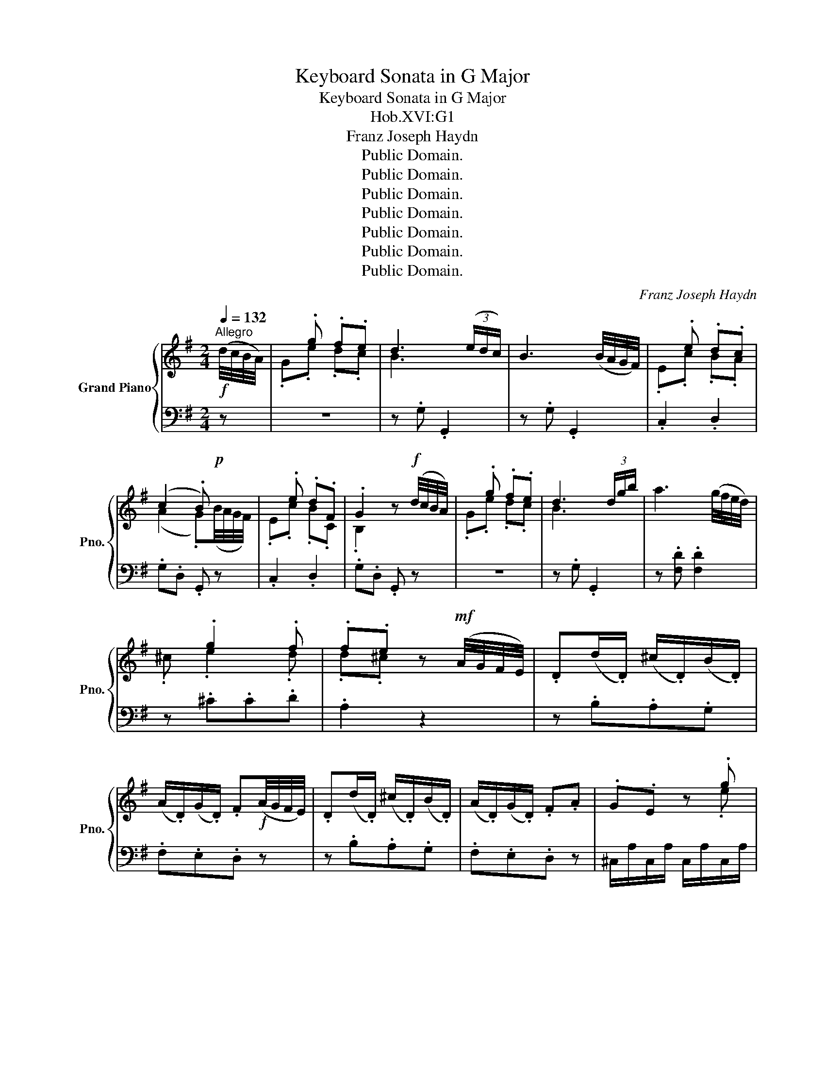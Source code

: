 X:1
T:Keyboard Sonata in G Major
T:Keyboard Sonata in G Major
T:Hob.XVI:G1
T:Franz Joseph Haydn
T:Public Domain.
T:Public Domain.
T:Public Domain.
T:Public Domain.
T:Public Domain.
T:Public Domain.
T:Public Domain.
C:Franz Joseph Haydn
Z:Public Domain.
%%score { ( 1 3 ) | ( 2 4 ) }
L:1/8
Q:1/4=132
M:2/4
K:G
V:1 treble nm="Grand Piano" snm="Pno."
V:3 treble 
V:2 bass 
V:4 bass 
V:1
"^Allegro"!f! (d/4c/4B/4A/4) | x .g .f.e | d3 (3(e/d/c/) | B3 (B/4A/4G/4F/4) | x .e .d.c | %5
 (c2 .B)!p! x | x .e .d.F | .G2 z!f! (d/4c/4B/4A/4) | x .g .f.e | d3 (3d/g/b/ | a3 (g/4f/4e/4d/4) | %11
 x .g2 .f | .f.e z!mf! (A/4G/4F/4E/4) | .D(d/.D/) (^c/.D/)(B/.D/) | %14
 (A/.D/)(G/.D/) .F!f!(A/4G/4F/4E/4) | .D(d/.D/) (^c/.D/)(B/.D/) | (A/.D/)(G/.D/) .F.A | .G.E z .g | %18
 .f.a z .A | .G.E z .g | .f.a z .A | .G.E z .g |!ff! .f (3A/B/^c/ (3d/e/f/ (3e/f/g/ | %23
 .f (3A/B/^c/ (3d/e/f/ (3e/f/g/ | !wedge!f (3a/g/f/ !wedge!b (3g/f/e/ | .d2 Te2 | %26
 !wedge!d!mf! (3a/g/f/ !wedge!b (3g/f/e/ | .d2 Te2 | .d2 z ::!mp! (A/4G/4F/4E/4) | x .d .^c.B | %31
!<(! A3 .B!<)! |!mf! =c3 (3(e/d/c/) | x .g .f.e |!<(! d3 .e!<)! |!f! =f3 (3(a/g/f/) | .e.g z .g | %37
 .=f.d z!mp! .f | .e.g z .g | .=f.d z!f! .f | .e.g z!<(! .e!<)! |!ff! .e.a z!mf! .g | .^f.d z .f | %43
 .e.a z .g | .^f.d z!f! .f | .f.b z .a | .g.e z .g | .f.b z .a | %48
!ff! .g (3B/^c/^d/ (3e/f/g/ (3f/g/a/ | .g (3B/^c/^d/ (3e/f/g/ (3f/g/a/ | %50
 !wedge!g (3b/a/g/ !wedge!=c' (3a/g/f/ | .e2 Tf2 | !wedge!e!mf! (3b/a/g/ !wedge!c' (3a/g/f/ | %53
 .e2 Tf2 | .e2 z2 | z .g .g2 | z .a .a2 | z .f .f2 | z .g .g!f! x | x .g .f.e | d3 (3(e/d/c/) | %61
 B3 (B/4A/4G/4F/4) | x .e .d.c | (c2 .B)!p! x | x .c .c.B | (B2 .A)!mf! x | %66
 .G(g/.G/) (f/.G/)(e/.G/) | (d/.G/)(c/.G/) .B!f!(d/4c/4B/4A/4) | .G(g/.G/) (f/.G/)(e/.G/) | %69
 (d/.G/)(c/.G/) .B.d | .c.A z .c | .B.d z .d | .c.A z .c | .B.d z .d | .c.A z .c | %75
!ff! .B (3D/E/F/ (3G/A/B/ (3A/B/c/ | .B (3D/E/F/ (3G/A/B/ (3A/B/c/ | %77
 !wedge!B (3d/c/B/ !wedge!e (3c/B/A/ | .G2 TA2 | !wedge!G!mf! (3d/c/B/ !wedge!e (3c/B/A/ | %80
 .G2 TA2 | .G2 z2 :|[M:3/4][Q:1/4=116]"^MENUETTO"!mf! d4 (3efg | .d2 (3gba (3gfe | d4 (3efg | %85
 .d2 z2 z2 |!f! z ce.cTBA |!mf! z Bd.BTAG |!f!{B} .A2 .G2 TF2 | G4 z2 ::!f! [FA]4 .[GB]2 | %91
 .[Ac]2 .[FA]2 z2 | [GB]4 .[Ac]2 | .[Bd]2 .[GB]2 z2 |!p! .[FA]2 .[Ac]2 .[GB]2 | .[FA]2 z2 z2 | %96
!mf! d4 (3efg | .d2 (3gba (3gfe | d4 (3efg | .d2 z2 z2 |!f! z ce.cTBA |!mf! z Bd.BTAG | %102
!f!{B} .A2 .G2 TF2 | G4 z2!fine! ::[K:C][Q:1/4=116]"^TRIO"!mf! z2 .c2 .c2 | !turn!c4 .G2 | %106
 A4 (3cBA | .G2 z2 z2 |!f! .!turn!f2 z2 z2 |!mf! .!turn!e2 z2 z2 |!f!{e} .d2 .c2 TB2 | c4 z2 :: %112
!mf! z2 .g2 .g2 | (g4 .^f2) |!f! z2 .=f2 .f2 | (f4 .e2) | z2 (3de.f (3fga | z2 (3de.f (3fga | %118
 z2 (3agf (3ed.c | (c4 .B2) |!mf! z2 .c2 .c2 | !turn!c4 .G2 | A4 (3cBA | .G2 z2 z2 | %124
!f! .!turn!f2 z2 z2 |!mf! .!turn!e2 z2 z2 |!f!{e} .d2 .c2 TB2 | c4 z2!D.C.! :| %128
[K:G][M:3/8][Q:1/4=156]"^FINALE\nPresto"!mf! .G | B/G/B/G/c/G/ | d/G/d/G/e/G/ | G/F/E/D/.[Ac] | %132
 [Ac].[GB]!f!.G | B/G/B/G/c/G/ | d/G/d/G/e/G/ | .d.GTF | .G2 :|!mp! .d | F/d/F/d/G/d/ | %139
 c/B/c/A/.B | F/d/F/d/G/d/ | c/B/c/A/.B |!f! g/f/g/b/.d | e/d/e/g/.d | c/B/c/A/B/G/ | .D2 .G | %146
!mf! B/G/B/G/c/G/ | d/G/d/G/e/G/ | G/F/E/D/.[Ac] | [Ac].[GB]!f!.d | g/d/g/d/c'/d/ | b/d/b/d/f/d/ | %152
!ff! .g.BTA | .G2!fine! |:[K:F] z |!f! .!turn!d z z | .!turn!_e z z | .^f z z | .g z z | .b z z | %160
 .a z z |!ff! g.f.e | .d z :: z |[K:bass]!p! z .^F,.A, | z .G,.D | C2 .B, | %167
 .A, z[K:treble]!ff! .d | c2 .B | .A z[K:bass]!f! .D | C2 .B, | .A, z z |[K:treble] .!turn!g z z | %173
 .!turn!a z z | .b z z | .^f z z | .g z z | ._e z z |!ff! d.B.A | .G z!D.C.! :| %180
V:2
 z | z4 | z .G, .G,,2 | z .G, .G,,2 | .C,2 .D,2 | .G,.D, .G,, z | .C,2 .D,2 | .G,.D, .G,, z | z4 | %9
 z .G, .G,,2 | z .[F,D] .[F,D]2 | z .^C.C.D | .A,2 z2 | z .B,.A,.G, | .F,.E,.D, z | z .B,.A,.G, | %16
 .F,.E,.D, z | ^C,/A,/C,/A,/ C,/A,/C,/A,/ | D,/A,/D,/A,/ D,/A,/D,/A,/ | %19
 ^C,/A,/C,/A,/ C,/A,/C,/A,/ | D,/A,/D,/A,/ D,/A,/D,/A,/ | ^C,/A,/C,/A,/ C,/A,/C,/A,/ | .D,2 z .^C | %23
 .D2 z .^C | .D2 .G,2 | z .F,.G,.A, | .D,2 .G,2 | z .F,.G,.A, | .D,2 z :: z | z4 | z .D, .D,,2 | %32
 z .D, .D,,2 | .G,2 z2 | z .G, .G,,2 | z .G, .G,,2 |[K:treble] C/G/C/G/ C/G/C/G/ | %37
 B,/G/B,/G/ B,/G/B,/G/ | C/G/C/G/ C/G/C/G/ | B,/G/B,/G/ B,/G/B,/G/ | C/G/C/G/ C/G/C/G/ | %41
 ^C/A/C/A/ C/A/C/A/ | D/A/D/A/ D/A/D/A/ | ^C/A/C/A/ C/A/C/A/ | D/A/D/A/ D/A/D/A/ | %45
 ^D/B/D/B/ D/B/D/B/ | E/B/E/B/ E/B/E/B/ | ^D/B/D/B/ D/B/D/B/ | .E2 z .^D | .E2 z .^D | .E2 .A2 | %51
 z .G.A.B | .E2 .A2 | z .G.A.B | .E2[K:bass] z (B,/4A,/4G,/4F,/4) | .E,2 z (C/4B,/4A,/4G,/4) | %56
 .F,2 z (A,/4G,/4F,/4E,/4) | .D,2 z (D/4C/4B,/4A,/4) | .G,2 z2 | z4 | z .G, .G,,2 | z .G, .G,,2 | %62
 .C,2 .D,2 | .G,.D, .G,, z | .C,3 .^C, | .D,2 .D,,2 | z .E.D.C | .B,.A,.G, z | z .E.D.C | %69
 .B,.A,.G, z | F,/D/F,/D/ F,/D/F,/D/ | G,/D/G,/D/ G,/D/G,/D/ | F,/D/F,/D/ F,/D/F,/D/ | %73
 G,/D/G,/D/ G,/D/G,/D/ | F,/D/F,/D/ F,/D/F,/D/ | .G,2 z .F, | .G,2 z .F, | .G,2 .C2 | z .B,.C.D | %79
 .G,2 .C2 | z .B,.C.D | .G,2 z2 :|[M:3/4][K:treble] .[GB]2 .[GB]2 .[Gc]2 | .[GB]2 z2 z2 | %84
 .[GB]2 .[GB]2 .[Gc]2 | .[GB]2 z2 z2 |[K:bass] .[F,D]2 z2 z2 | .[G,D]2 z2 z2 | .C2 .D2 .D,2 | %89
!>(!!>(! .G,2 .D,2 !breath!.G,,2!>)!!>)! :: D,,D, D,,D, D,,D, | D,,D, D,,D, D,,D, | %92
 D,,D, D,,D, D,,D, | D,,D, D,,D, D,,D, | D,,D, D,,D, D,,D, | .D,,2 z2 z2 | %96
[K:treble] .[GB]2 .[GB]2 .[Gc]2 | .[GB]2 z2 z2 | .[GB]2 .[GB]2 .[Gc]2 | .[GB]2 z2 z2 | %100
[K:bass] .[F,D]2 z2 z2 | .[G,D]2 z2 z2 | .C2 .D2 .D,2 |!>(! .G,2 .D,2 !breath!.G,,2!>)! :: %104
[K:C] .[C,,C,]2 z2 z2 |[K:treble] .[CE]2 .[CE]2 .[CE]2 | .[CF]2 .[CF]2 .[CF]2 | .[CE]2 z2 z2 | %108
 z2 .[B,G]2 .[B,G]2 | z2 .[CG]2 .[CG]2 | .F2 .G2[K:bass] .G,2 |!>(! .C2 .G,2 .C,2!>)! :: %112
 .[G,B,]2 z2 z2 | z2 .[A,C]2 .[A,C]2 | .[B,D]2 z2 z2 | z2[K:treble] .[CG]2 .[CG]2 | .F2 z2 z2 | %117
 .F2 z2 z2 | F4 .^F2 |!>(! .G2 .D2 .G,2!>)! |[K:bass] .[C,,C,]2 z2 z2 | %121
[K:treble] .[CE]2 .[CE]2 .[CE]2 | .[CF]2 .[CF]2 .[CF]2 | .[CE]2 z2 z2 | z2 .[B,G]2 .[B,G]2 | %125
 z2 .[CG]2 .[CG]2 | .F2 .G2[K:bass] .G,2 |!>(! .C2 .G,2 .C,2!>)! :|[K:G][M:3/8] z | %129
 .[G,,G,]2 .[A,,A,] | .[B,,B,]2 .[C,C] | .[D,D]2 .F, | .G,.G,, z | .[G,,G,]2 .[A,,A,] | %134
 .[B,,B,]2 .[C,C] | .B,.D.D, | .G,.G,, :| z | .[C,C]2 .[B,,B,] | .[F,,F,]2 .[G,,G,] | %140
 .[C,C]2 .[B,,B,] | .[F,,F,]2 .[G,,G,] | .[B,,B,]2 .[B,,B,] | .[C,C]2 .[B,,B,] | .A,.F,.G, | %145
 .D,.D,, z | .[G,,G,]2 .[A,,A,] | .[B,,B,]2 .[C,C] | .[D,D]2 .F, | .G,.G,, z | .[G,,G,]2 .[F,,F,] | %151
 .[G,,G,]2 .C | .B,.D.D, | .G,.G,, |:[K:F] z |[K:treble] z .B.G | z .c.C | z .d.c | z .B.G | %159
[K:bass] z .=E.E | z .D.D | G,.A,.A,, | .D,.D,, :: z | .[D,,D,]2 z | .[B,,,B,,]2 z | z .^F,,.G,, | %167
 .D,.D,, z | z .[^F,,^F,].[G,,G,] | .D,.D,, z | z .^F,,.G,, | .D,.D,, z |[K:treble] z .B.G | %173
 z .^F.D | z .G.G, | z .A.A, |[K:bass] z .=D.D | z .A,.A, | .B,,.D,.D,, | .G,.G,, :| %180
V:3
 x | .G.e .d.c | B3 x | x4 | .E.c .B.A | (A2 .G)(B/4A/4G/4F/4) | .E.c .B.C | .B,2 x2 | .G.e .d.c | %9
 B3 x | x4 | .^c .e2 .d | .d.^c x2 | x4 | x4 | x4 | x4 | x3 .e | .d.f x2 | x3 .e | .d.f x2 | %21
 x3 .e | .d x3 | x4 | x4 | x2 (6:4:6x/x/x/x/x/x/ | x4 | x2 (6:4:6x/x/x/x/x/x/ | x3 :: x | %30
 .D.B .A.G | F3 .G | A3 x | .B.e .d.c | B3 .c | d3 x | x4 | x4 | x4 | x4 | x4 | x4 | x4 | x4 | x4 | %45
 x4 | x4 | x4 | x4 | x4 | x4 | x2 (6:4:6x/x/x/x/x/x/ | x4 | x2 (6:4:6x/x/x/x/x/x/ | x4 | x .B .B2 | %56
 x .c .c2 | x .A .A2 | x .B .B(d/4c/4B/4A/4) | .G.e .d.c | B3 x | x4 | .E.c .B.A | %63
 (A2 .G)(B/4A/4G/4F/4) | .E.A .A.G | (G2 .F)(d/4c/4B/4A/4) | x4 | x4 | x4 | x4 | x3 .A | .G.B x2 | %72
 x3 .A | .G.B x2 | x3 .A | .G x3 | x4 | x4 | x2 (6:4:6x/x/x/x/x/x/ | x4 | x2 (6:4:6x/x/x/x/x/x/ | %81
 x4 :|[M:3/4] x6 | x6 | x6 | x6 | x6 | x6 | x6 | x6 :: x6 | x6 | x6 | x6 | x6 | x6 | x6 | x6 | x6 | %99
 x6 | x6 | x6 | x6 | x6 ::[K:C] x6 | x6 | x6 | x6 | x6 | x6 | x6 | x6 :: x6 | x6 | x6 | x6 | x6 | %117
 x6 | x6 | x6 | x6 | x6 | x6 | x6 | x6 | x6 | x6 | x6 :|[K:G][M:3/8] x | x3 | x3 | x3 | x3 | x3 | %134
 x3 | x2 (3x/x/x/ | x2 :| x | x3 | x3 | x3 | x3 | x3 | x3 | x3 | x3 | x3 | x3 | x3 | x3 | x3 | x3 | %152
 x2 (3x/x/x/ | x2 |:[K:F] x | (3x/x/x/ x2 | (3x/x/x/ x2 | x3 | x3 | .^c x2 | .d x2 | e.d.^c | %162
 .d x :: x |[K:bass] x3 | x3 | A,2 .G, | .^F, x[K:treble] .B | A2 .G | .^F2[K:bass] .B, | A,2 .G, | %171
 .^F, x2 |[K:treble] (3x/x/x/ x2 | (3x/x/x/ x2 | x3 | x3 | .B x2 | .^F x2 | x .G.^F | .G z :| %180
V:4
 x | x4 | x4 | x4 | x4 | x4 | x4 | x4 | x4 | x4 | x4 | x4 | x4 | x4 | x4 | x4 | x4 | x4 | x4 | x4 | %20
 x4 | x4 | x4 | x4 | x4 | x4 | x4 | x4 | x3 :: x | x4 | x4 | x4 | x4 | x4 | x4 |[K:treble] x4 | %37
 x4 | x4 | x4 | x4 | x4 | x4 | x4 | x4 | x4 | x4 | x4 | x4 | x4 | x4 | x4 | x4 | x4 | %54
 x2[K:bass] x2 | x4 | x4 | x4 | x4 | x4 | x4 | x4 | x4 | x4 | x4 | x4 | x4 | x4 | x4 | x4 | x4 | %71
 x4 | x4 | x4 | x4 | x4 | x4 | x4 | x4 | x4 | x4 | x4 :|[M:3/4][K:treble] x6 | x6 | x6 | x6 | %86
[K:bass] x6 | x6 | x6 | x6 :: x6 | x6 | x6 | x6 | x6 | x6 |[K:treble] x6 | x6 | x6 | x6 | %100
[K:bass] x6 | x6 | x6 | x6 ::[K:C] x6 |[K:treble] x6 | x6 | x6 | x6 | x6 | x4[K:bass] x2 | x6 :: %112
 x6 | x6 | x6 | x2[K:treble] x4 | x6 | x6 | x6 | x6 |[K:bass] x6 |[K:treble] x6 | x6 | x6 | x6 | %125
 x6 | x4[K:bass] x2 | x6 :|[K:G][M:3/8] x | x3 | x3 | x3 | x3 | x3 | x3 | x3 | x2 :| x | x3 | x3 | %140
 x3 | x3 | x3 | x3 | x3 | x3 | x3 | x3 | x3 | x3 | x3 | x3 | x3 | x2 |:[K:F] x |[K:treble] x3 | %156
 x3 | x3 | x3 |[K:bass] x .G,.G, | x .=F,.F, | x3 | x2 :: x | x3 | x3 | x3 | x3 | x3 | x3 | x3 | %171
 x3 |[K:treble] x3 | x3 | x3 | x3 |[K:bass] x .B,.B, | x .=C,.C, | x3 | x2 :| %180

